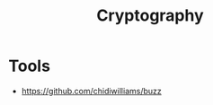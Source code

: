 :PROPERTIES:
:ID:       A78F754A-D033-4180-88EC-30922E14696F
:END:
#+title: Cryptography

* Tools
+ https://github.com/chidiwilliams/buzz
